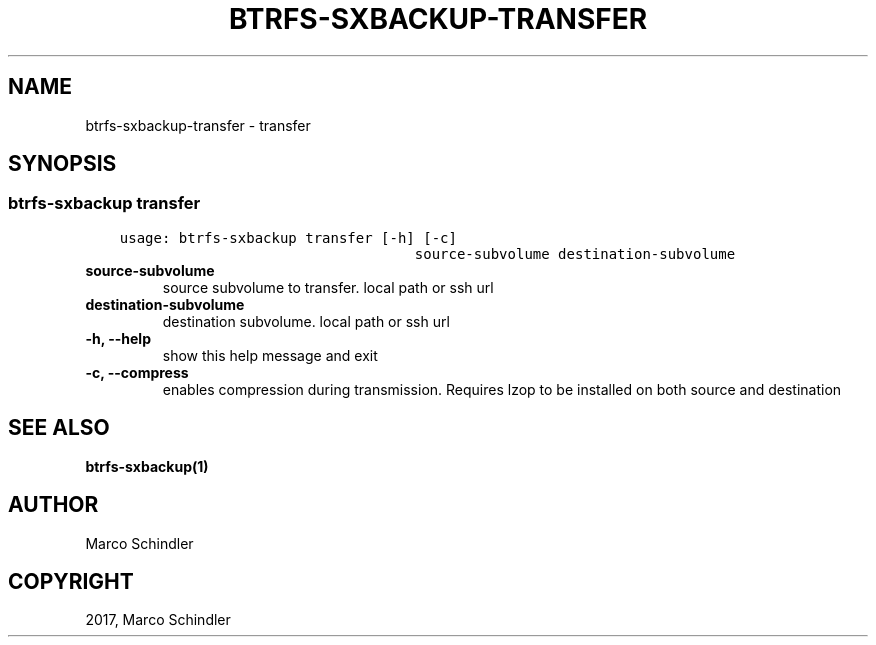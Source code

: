 .\" Man page generated from reStructuredText.
.
.TH "BTRFS-SXBACKUP-TRANSFER" "1" "Jan 17, 2017" "0.6.11-pre" "btrfs-sxbackup"
.SH NAME
btrfs-sxbackup-transfer \- transfer
.
.nr rst2man-indent-level 0
.
.de1 rstReportMargin
\\$1 \\n[an-margin]
level \\n[rst2man-indent-level]
level margin: \\n[rst2man-indent\\n[rst2man-indent-level]]
-
\\n[rst2man-indent0]
\\n[rst2man-indent1]
\\n[rst2man-indent2]
..
.de1 INDENT
.\" .rstReportMargin pre:
. RS \\$1
. nr rst2man-indent\\n[rst2man-indent-level] \\n[an-margin]
. nr rst2man-indent-level +1
.\" .rstReportMargin post:
..
.de UNINDENT
. RE
.\" indent \\n[an-margin]
.\" old: \\n[rst2man-indent\\n[rst2man-indent-level]]
.nr rst2man-indent-level -1
.\" new: \\n[rst2man-indent\\n[rst2man-indent-level]]
.in \\n[rst2man-indent\\n[rst2man-indent-level]]u
..
.SH SYNOPSIS
.SS btrfs\-sxbackup transfer
.INDENT 0.0
.INDENT 3.5
.sp
.nf
.ft C
usage: btrfs\-sxbackup transfer [\-h] [\-c]
                                   source\-subvolume destination\-subvolume

.ft P
.fi
.UNINDENT
.UNINDENT
.INDENT 0.0
.TP
.B source\-subvolume
source subvolume to transfer. local path or ssh url
.UNINDENT
.INDENT 0.0
.TP
.B destination\-subvolume
destination subvolume. local path or ssh url
.UNINDENT
.INDENT 0.0
.TP
.B \-h, \-\-help
show this help message and exit
.UNINDENT
.INDENT 0.0
.TP
.B \-c, \-\-compress
enables compression during transmission. Requires lzop to be installed on both source and destination
.UNINDENT
.SH SEE ALSO
.sp
\fBbtrfs\-sxbackup(1)\fP
.SH AUTHOR
Marco Schindler
.SH COPYRIGHT
2017, Marco Schindler
.\" Generated by docutils manpage writer.
.
